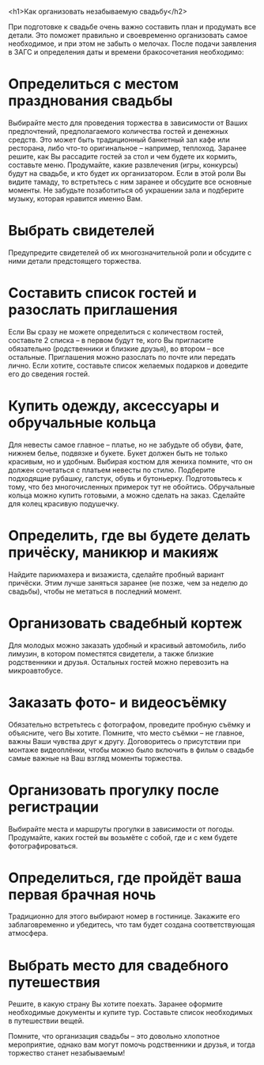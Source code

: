 <h1>Как организовать незабываемую свадьбу</h2>

При подготовке к свадьбе очень важно составить план и продумать все
детали. Это поможет правильно и своевременно организовать самое
необходимое, и при этом не забыть о мелочах.  После подачи заявления в
ЗАГС и определения даты и времени бракосочетания необходимо:

* Определиться с местом празднования свадьбы

Выбирайте место для проведения торжества в зависимости от Ваших
предпочтений, предполагаемого количества гостей и денежных
средств. Это может быть традиционный банкетный зал кафе или ресторана,
либо что-то оригинальное – например, теплоход. Заранее решите, как Вы
рассадите гостей за стол и чем будете их кормить, составьте меню.
Продумайте, какие развлечения (игры, конкурсы) будут на свадьбе, и кто
будет их организатором.  Если в этой роли Вы видите тамаду, то
встретьтесь с ним заранее и обсудите все основные моменты.  Не
забудьте позаботиться об украшении зала и подберите музыку, которая
нравится именно Вам.

* Выбрать свидетелей

Предупредите свидетелей об их многозначительной роли и обсудите с ними
детали предстоящего торжества.

* Составить список гостей и разослать приглашения

Если Вы сразу не можете определиться с количеством гостей, составьте 2
списка – в первом будут те, кого Вы пригласите обязательно
(родственники и близкие друзья), во втором – все
остальные. Приглашения можно разослать по почте или передать
лично. Если хотите, составьте список желаемых подарков и доведите его
до сведения гостей.

* Купить одежду, аксессуары и обручальные кольца

Для невесты самое главное – платье, но не забудьте об обуви, фате,
нижнем белье, подвязке и букете. Букет должен быть не только красивым,
но и удобным. Выбирая костюм для жениха помните, что он должен
сочетаться с платьем невесты по стилю. Подберите подходящие рубашку,
галстук, обувь и бутоньерку. Подготовьтесь к тому, что без
многочисленных примерок тут не обойтись.  Обручальные кольца можно
купить готовыми, а можно сделать на заказ. Сделайте для колец красивую
подушечку.

* Определить, где вы будете делать причёску, маникюр и макияж

Найдите парикмахера и визажиста, сделайте пробный вариант
причёски. Этим лучше заняться заранее (не позже, чем за неделю до
свадьбы), чтобы не метаться в последний момент.

* Организовать свадебный кортеж

Для молодых можно заказать удобный и красивый автомобиль, либо
лимузин, в котором поместятся свидетели, а также близкие родственники
и друзья. Остальных гостей можно перевозить на микроавтобусе.

* Заказать фото- и видеосъёмку

Обязательно встретьтесь с фотографом, проведите пробную съёмку и
объясните, чего Вы хотите. Помните, что место съёмки – не главное,
важны Ваши чувства друг к другу. Договоритесь о присутствии при
монтаже видеоплёнки, чтобы можно было включить в фильм о свадьбе самые
важные на Ваш взгляд моменты торжества.

* Организовать прогулку после регистрации

Выбирайте места и маршруты прогулки в зависимости от
погоды. Продумайте, каких гостей вы возьмёте с собой, где и с кем
будете фотографироваться.

* Определиться, где пройдёт ваша первая брачная ночь

Традиционно для этого выбирают номер в гостинице. Закажите его
заблаговременно и убедитесь, что там будет создана соответствующая
атмосфера.

* Выбрать место для свадебного путешествия

Решите, в какую страну Вы хотите поехать. Заранее оформите необходимые
документы и купите тур. Составьте список необходимых в путешествии
вещей.

Помните, что организация свадьбы – это довольно хлопотное мероприятие,
однако вам могут помочь родственники и друзья, и тогда торжество
станет незабываемым!
